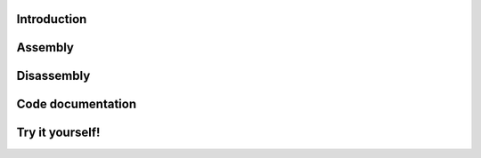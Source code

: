 
Introduction
------------------

Assembly
------------------


Disassembly
------------------


Code documentation
------------------


Try it yourself!
------------------

